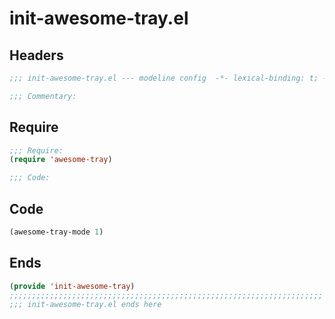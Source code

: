 * init-awesome-tray.el
:PROPERTIES:
:HEADER-ARGS: :tangle (concat temporary-file-directory "init-awesome-tray.el") :lexical t
:END:

** Headers
#+begin_src emacs-lisp
;;; init-awesome-tray.el --- modeline config  -*- lexical-binding: t; -*-

;;; Commentary:

  #+end_src

** Require
#+begin_src emacs-lisp
;;; Require:
(require 'awesome-tray)

;;; Code:
  #+end_src

** Code
#+begin_src emacs-lisp
(awesome-tray-mode 1)
#+end_src

** Ends
#+begin_src emacs-lisp
(provide 'init-awesome-tray)
;;;;;;;;;;;;;;;;;;;;;;;;;;;;;;;;;;;;;;;;;;;;;;;;;;;;;;;;;;;;;;;;;;;;;;
;;; init-awesome-tray.el ends here
  #+end_src
